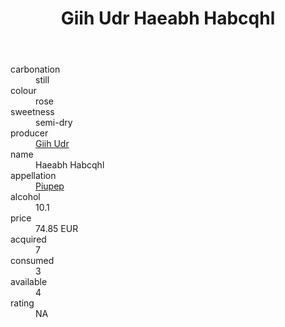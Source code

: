 :PROPERTIES:
:ID:                     bcb6ac95-a2f5-4baf-82e2-44d3ef21f33d
:END:
#+TITLE: Giih Udr Haeabh Habcqhl 

- carbonation :: still
- colour :: rose
- sweetness :: semi-dry
- producer :: [[id:38c8ce93-379c-4645-b249-23775ff51477][Giih Udr]]
- name :: Haeabh Habcqhl
- appellation :: [[id:7fc7af1a-b0f4-4929-abe8-e13faf5afc1d][Piupep]]
- alcohol :: 10.1
- price :: 74.85 EUR
- acquired :: 7
- consumed :: 3
- available :: 4
- rating :: NA


